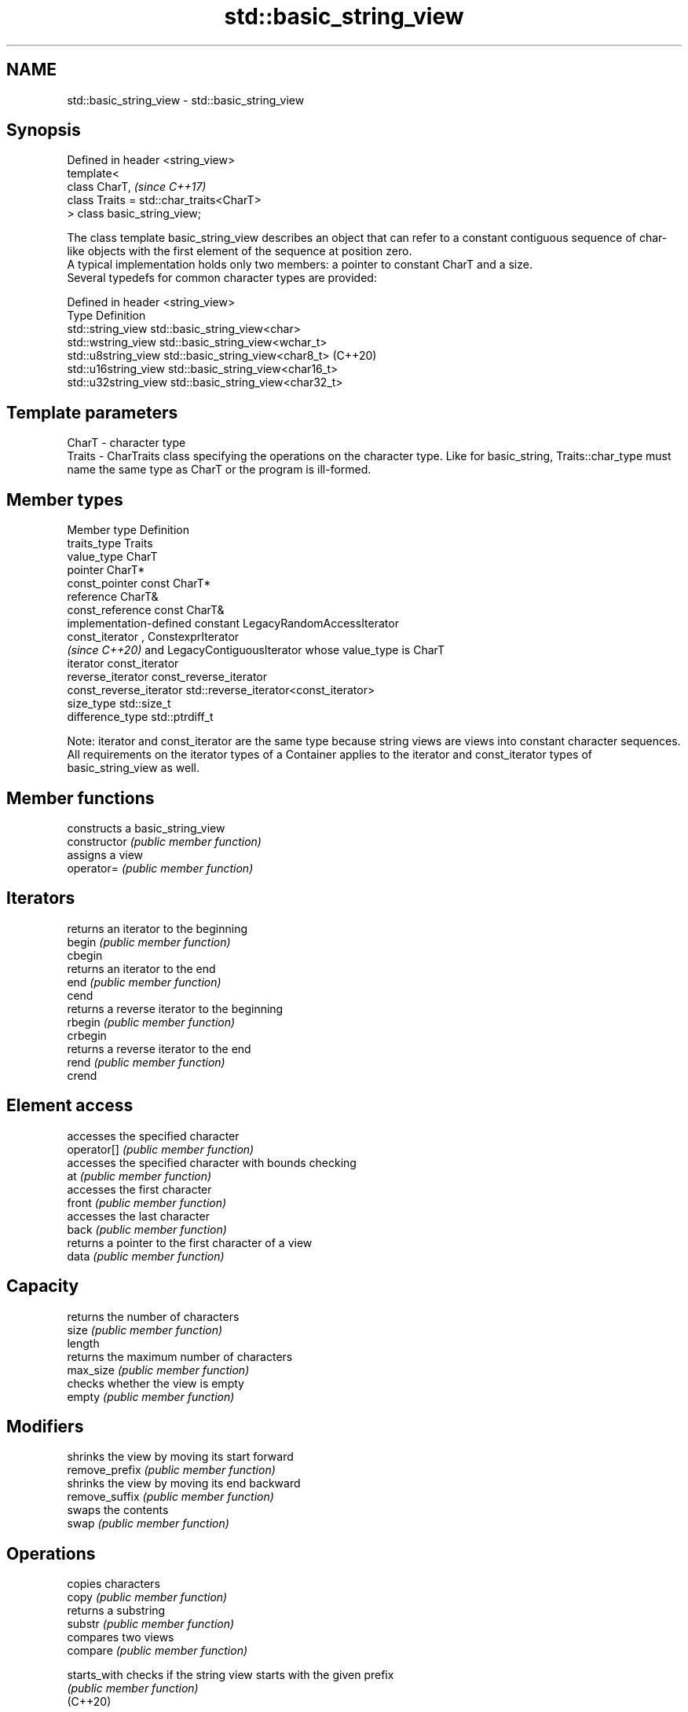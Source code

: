 .TH std::basic_string_view 3 "2020.03.24" "http://cppreference.com" "C++ Standard Libary"
.SH NAME
std::basic_string_view \- std::basic_string_view

.SH Synopsis

  Defined in header <string_view>
  template<
  class CharT,                             \fI(since C++17)\fP
  class Traits = std::char_traits<CharT>
  > class basic_string_view;

  The class template basic_string_view describes an object that can refer to a constant contiguous sequence of char-like objects with the first element of the sequence at position zero.
  A typical implementation holds only two members: a pointer to constant CharT and a size.
  Several typedefs for common character types are provided:

  Defined in header <string_view>
  Type                Definition
  std::string_view    std::basic_string_view<char>
  std::wstring_view   std::basic_string_view<wchar_t>
  std::u8string_view  std::basic_string_view<char8_t> (C++20)
  std::u16string_view std::basic_string_view<char16_t>
  std::u32string_view std::basic_string_view<char32_t>


.SH Template parameters


  CharT  - character type
  Traits - CharTraits class specifying the operations on the character type. Like for basic_string, Traits::char_type must name the same type as CharT or the program is ill-formed.


.SH Member types


  Member type            Definition
  traits_type            Traits
  value_type             CharT
  pointer                CharT*
  const_pointer          const CharT*
  reference              CharT&
  const_reference        const CharT&
                         implementation-defined constant LegacyRandomAccessIterator
  const_iterator         , ConstexprIterator
                         \fI(since C++20)\fP and LegacyContiguousIterator whose value_type is CharT
  iterator               const_iterator
  reverse_iterator       const_reverse_iterator
  const_reverse_iterator std::reverse_iterator<const_iterator>
  size_type              std::size_t
  difference_type        std::ptrdiff_t

  Note: iterator and const_iterator are the same type because string views are views into constant character sequences.
  All requirements on the iterator types of a Container applies to the iterator and const_iterator types of basic_string_view as well.

.SH Member functions


                    constructs a basic_string_view
  constructor       \fI(public member function)\fP
                    assigns a view
  operator=         \fI(public member function)\fP

.SH Iterators

                    returns an iterator to the beginning
  begin             \fI(public member function)\fP
  cbegin
                    returns an iterator to the end
  end               \fI(public member function)\fP
  cend
                    returns a reverse iterator to the beginning
  rbegin            \fI(public member function)\fP
  crbegin
                    returns a reverse iterator to the end
  rend              \fI(public member function)\fP
  crend

.SH Element access

                    accesses the specified character
  operator[]        \fI(public member function)\fP
                    accesses the specified character with bounds checking
  at                \fI(public member function)\fP
                    accesses the first character
  front             \fI(public member function)\fP
                    accesses the last character
  back              \fI(public member function)\fP
                    returns a pointer to the first character of a view
  data              \fI(public member function)\fP

.SH Capacity

                    returns the number of characters
  size              \fI(public member function)\fP
  length
                    returns the maximum number of characters
  max_size          \fI(public member function)\fP
                    checks whether the view is empty
  empty             \fI(public member function)\fP

.SH Modifiers

                    shrinks the view by moving its start forward
  remove_prefix     \fI(public member function)\fP
                    shrinks the view by moving its end backward
  remove_suffix     \fI(public member function)\fP
                    swaps the contents
  swap              \fI(public member function)\fP

.SH Operations

                    copies characters
  copy              \fI(public member function)\fP
                    returns a substring
  substr            \fI(public member function)\fP
                    compares two views
  compare           \fI(public member function)\fP

  starts_with       checks if the string view starts with the given prefix
                    \fI(public member function)\fP
  (C++20)

  ends_with         checks if the string view ends with the given suffix
                    \fI(public member function)\fP
  (C++20)
                    find characters in the view
  find              \fI(public member function)\fP
                    find the last occurrence of a substring
  rfind             \fI(public member function)\fP
                    find first occurrence of characters
  find_first_of     \fI(public member function)\fP
                    find last occurrence of characters
  find_last_of      \fI(public member function)\fP
                    find first absence of characters
  find_first_not_of \fI(public member function)\fP
                    find last absence of characters
  find_last_not_of  \fI(public member function)\fP

.SH Constants


  npos              special value. The exact meaning depends on the context
                    \fI(public static member constant)\fP
  \fB[static]\fP


.SH Non-member functions



  operator==
  operator!= lexicographically compares two string views
  operator<  \fI(function template)\fP
  operator>
  operator<=
  operator>=

  begin      returns iterators to the beginning and the end of the string view
  end        \fI(function)\fP

  (C++20)

.SH Input/output

             performs stream output on string views
  operator<< \fI(function template)\fP


.SH Literals


  Defined in inline namespace std::literals::string_view_literals

  operator""sv Creates a string view of a character array literal
               \fI(function)\fP
  \fI(C++17)\fP


.SH Helper classes



  std::hash<std::string_view>
  std::hash<std::wstring_view>
  std::hash<std::u8string_view>
  std::hash<std::u16string_view>
  std::hash<std::u32string_view> hash support for string views
                                 \fI(class template specialization)\fP
  \fI(C++17)\fP
  \fI(C++17)\fP
  (C++20)
  \fI(C++17)\fP
  \fI(C++17)\fP


.SH Notes

  It is the programmer's responsibility to ensure that std::string_view does not outlive the pointed-to character array:

    std::string_view good("a string literal");   // OK: "good" points to a static array
    std::string_view bad("a temporary string"s); // "bad" holds a dangling pointer




